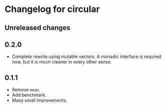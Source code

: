 * Changelog for circular
** Unreleased changes

** 0.2.0
- Complete rewrite using mutable vectors. A monadic interface is required now,
  but it is much cleaner in every other sense.

** 0.1.1
- Remove =mean=.
- Add benchmark.
- Many small improvements.
